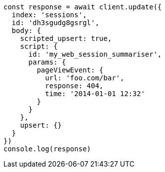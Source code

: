 // This file is autogenerated, DO NOT EDIT
// Use `node scripts/generate-docs-examples.js` to generate the docs examples

[source, js]
----
const response = await client.update({
  index: 'sessions',
  id: 'dh3sgudg8gsrgl',
  body: {
    scripted_upsert: true,
    script: {
      id: 'my_web_session_summariser',
      params: {
        pageViewEvent: {
          url: 'foo.com/bar',
          response: 404,
          time: '2014-01-01 12:32'
        }
      }
    },
    upsert: {}
  }
})
console.log(response)
----

